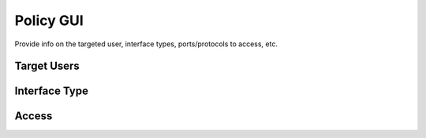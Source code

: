 .. This work is licensed under a Creative Commons Attribution 4.0 International License.
.. http://creativecommons.org/licenses/by/4.0

Policy GUI
----------------
Provide info on the targeted user, interface types, ports/protocols to access, etc.

Target Users
++++++++++++

Interface Type
++++++++++++++

Access
++++++




